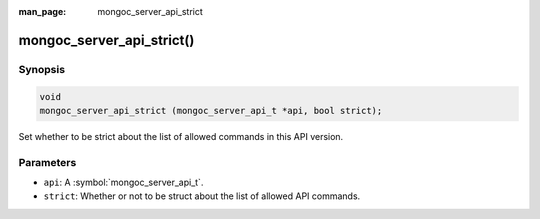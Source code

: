 :man_page: mongoc_server_api_strict

mongoc_server_api_strict()
==========================

Synopsis
--------

.. code-block:: c

  void
  mongoc_server_api_strict (mongoc_server_api_t *api, bool strict);

Set whether to be strict about the list of allowed commands in this API version.

Parameters
----------

* ``api``: A :symbol:`mongoc_server_api_t`.
* ``strict``: Whether or not to be struct about the list of allowed API commands.
